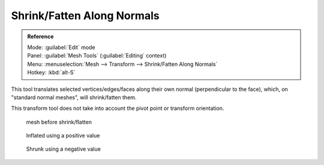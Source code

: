 
Shrink/Fatten Along Normals
===========================


.. admonition:: Reference
   :class: refbox

   | Mode:     :guilabel:`Edit` mode
   | Panel:    :guilabel:`Mesh Tools` (\ :guilabel:`Editing` context)
   | Menu:     :menuselection:`Mesh --> Transform --> Shrink/Fatten Along Normals`
   | Hotkey:   :kbd:`alt-S`


This tool translates selected vertices/edges/faces along their own normal
(perpendicular to the face), which, on "standard normal meshes", will shrink/fatten them.

This transform tool does not take into account the pivot point or transform orientation.


.. figure:: /images/ShrinkFlatten1.jpg
   :width: 200px
   :figwidth: 200px

   mesh before shrink/flatten


.. figure:: /images/ShrinkFlatten2.jpg
   :width: 200px
   :figwidth: 200px

   Inflated using a positive value


.. figure:: /images/ShrinkFlatten3.jpg
   :width: 200px
   :figwidth: 200px

   Shrunk using a negative value


